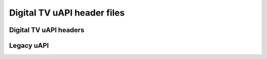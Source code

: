 .. Permission is granted to copy, distribute and/or modify this
.. document under the terms of the GNU Free Documentation License,
.. Version 1.1 or any later version published by the Free Software
.. Foundation, with no Invariant Sections, no Front-Cover Texts
.. and no Back-Cover Texts. A copy of the license is included at
.. Documentation/media/uapi/fdl-appendix.rst.
..
.. TODO: replace it to GFDL-1.1-or-later WITH no-invariant-sections

****************************
Digital TV uAPI header files
****************************

Digital TV uAPI headers
***********************

.. kernel-include:: $BUILDDIR/frontend.h.rst

.. kernel-include:: $BUILDDIR/dmx.h.rst

.. kernel-include:: $BUILDDIR/ca.h.rst

.. kernel-include:: $BUILDDIR/net.h.rst

.. kernel-include:: $BUILDDIR/key.h.rst

Legacy uAPI
***********

.. kernel-include:: $BUILDDIR/audio.h.rst

.. kernel-include:: $BUILDDIR/video.h.rst
